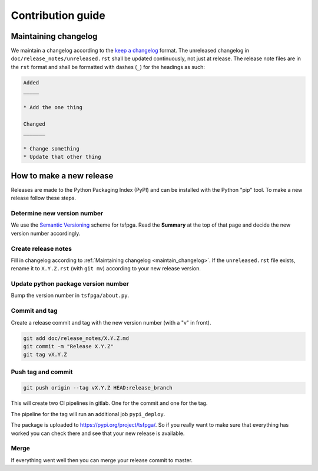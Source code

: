 Contribution guide
==================


.. _maintain_changelog:

Maintaining changelog
---------------------

We maintain a changelog according to the `keep a changelog <https://keepachangelog.com/>`__ format.
The unreleased changelog in ``doc/release_notes/unreleased.rst`` shall be updated continuously, not just at release.
The release note files are in the ``rst`` format and shall be formatted with dashes (``_``) for the headings as such:

.. code-block:: rst

    Added
    _____

    * Add the one thing

    Changed
    _______

    * Change something
    * Update that other thing




How to make a new release
-------------------------

Releases are made to the Python Packaging Index (PyPI) and can be installed with the Python "pip" tool.
To make a new release follow these steps.


Determine new version number
____________________________

We use the `Semantic Versioning <https://semver.org/>`__ scheme for tsfpga.
Read the **Summary** at the top of that page and decide the new version number accordingly.


Create release notes
____________________

Fill in changelog according to :ref:`Maintaining changelog <maintain_changelog>`.
If the ``unreleased.rst`` file exists, rename it to ``X.Y.Z.rst`` (with ``git mv``) according to your new release version.


Update python package version number
____________________________________

Bump the version number in ``tsfpga/about.py``.


Commit and tag
______________

Create a release commit and tag with the new version number (with a "v" in front).

.. code-block:: shell

    git add doc/release_notes/X.Y.Z.md
    git commit -m "Release X.Y.Z"
    git tag vX.Y.Z

Push tag and commit
___________________

.. code-block:: shell

    git push origin --tag vX.Y.Z HEAD:release_branch

This will create two CI pipelines in gitlab.
One for the commit and one for the tag.

.. image:: ci_deploy_pipelines.png

The pipeline for the tag will run an additional job ``pypi_deploy``.

.. image:: ci_deploy_jobs.png

The package is uploaded to https://pypi.org/project/tsfpga/.
So if you really want to make sure that everything has worked you can check there and see that your new release is available.


Merge
_____

If everything went well then you can merge your release commit to master.
